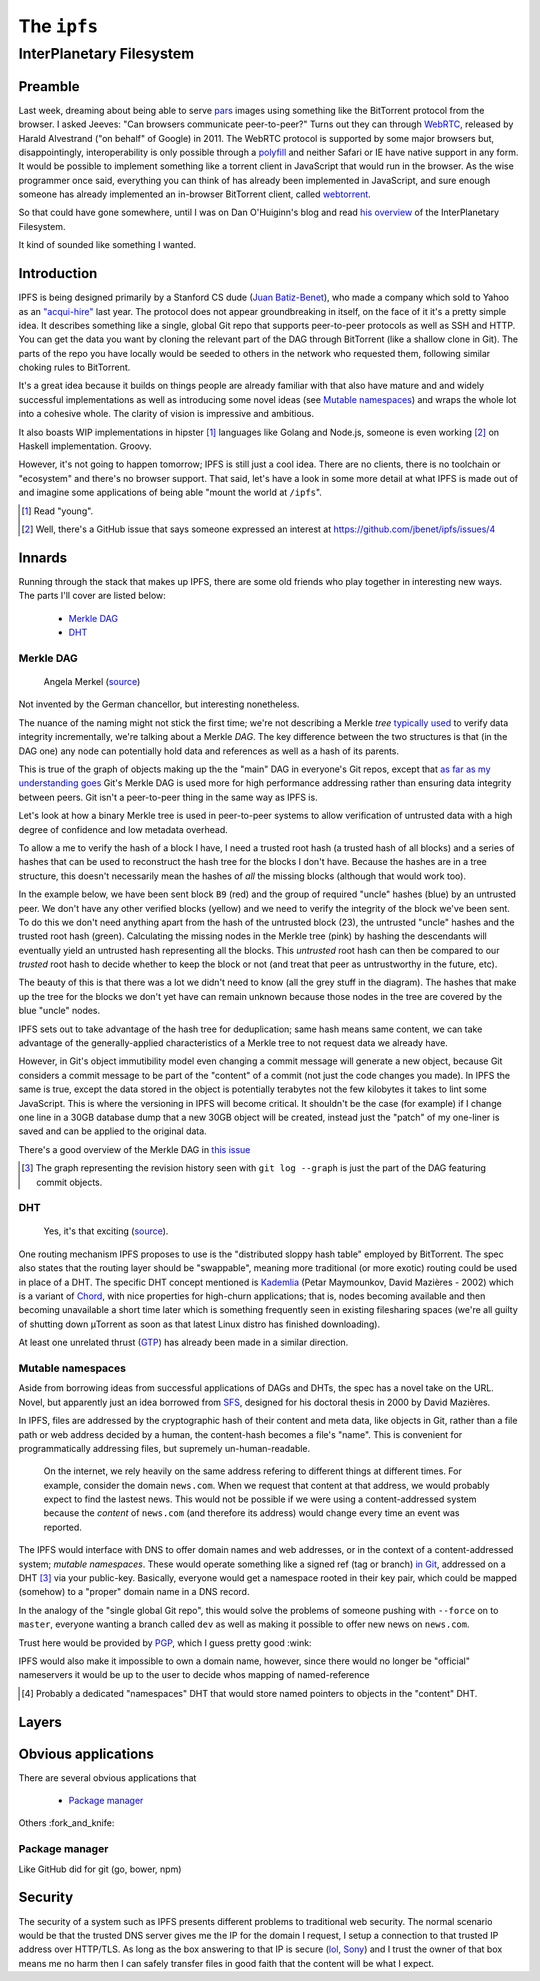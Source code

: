 The ``ipfs``
############

InterPlanetary Filesystem
=========================

Preamble
--------

Last week, dreaming about being able to serve pars_ images using something like
the BitTorrent protocol from the browser. I asked Jeeves: "Can browsers
communicate peer-to-peer?" Turns out they can through WebRTC_, released by
Harald Alvestrand ("on behalf" of Google) in 2011. The WebRTC protocol is
supported by some major browsers but, disappointingly, interoperability is
only possible through a polyfill_ and neither Safari or IE have native support
in any form. It would be possible to implement something like a torrent client
in JavaScript that would run in the browser. As the wise programmer once said,
everything you can think of has already been implemented in JavaScript, and
sure enough someone has already implemented an in-browser BitTorrent client,
called webtorrent_.

So that could have gone somewhere, until I was on Dan O'Huiginn's blog and read
`his overview`_ of the InterPlanetary Filesystem.

It kind of sounded like something I wanted.

.. _pars: http://originalenclosure.net/pars
.. _WebRTC: http://www.webrtc.org/
.. _polyfill: http://www.webrtc.org/interop
.. _webtorrent: https://github.com/feross/webtorrent
.. _`his overview`: http://ohuiginn.net/wp/?p=2032

Introduction
------------

IPFS is being designed primarily by a Stanford CS dude (`Juan Batiz-Benet`_),
who made a company which sold to Yahoo as an `"acqui-hire"`_ last year. The
protocol does not appear groundbreaking in itself, on the face of it it's a
pretty simple idea. It describes something like a single, global Git repo that
supports peer-to-peer protocols as well as SSH and HTTP. You can get the data
you want by cloning the relevant part of the DAG through BitTorrent (like a
shallow clone in Git). The parts of the repo you have locally would be seeded
to others in the network who requested them, following similar choking rules to
BitTorrent.

It's a great idea because it builds on things people are already familiar with
that also have mature and and widely successful implementations as well as
introducing some novel ideas (see `Mutable namespaces`_) and wraps the whole
lot into a cohesive whole. The clarity of vision is impressive and ambitious. 

It also boasts WIP implementations in hipster [#]_ languages like Golang and
Node.js, someone is even working [#]_ on Haskell implementation. Groovy.

However, it's not going to happen tomorrow; IPFS is still just a cool idea.
There are no clients, there is no toolchain or "ecosystem" and there's no
browser support. That said, let's have a look in some more detail at what IPFS
is made out of and imagine some applications of being able "mount the world at
``/ipfs``".


.. _`Juan Batiz-Benet`: http://juan.benet.ai/
.. _`"acqui-hire"`: http://en.wikipedia.org/wiki/Acqui-hiring
.. [#] Read "young".
.. [#] Well, there's a GitHub issue that says someone expressed an interest at
       https://github.com/jbenet/ipfs/issues/4

Innards
-------

Running through the stack that makes up IPFS, there are some old friends who
play together in interesting new ways. The parts I'll cover are listed below:

    - `Merkle DAG`_
    - `DHT`_


Merkle DAG
~~~~~~~~~~

.. figure:: /assets/images/merkel.jpg
            :class: full

            Angela Merkel (source__)

.. __: http://anotherangryvoice.blogspot.co.uk/2012/05/angela-merkel-dead-woman-walking.html

Not invented by the German chancellor, but interesting nonetheless.

The nuance of the naming might not stick the first time; we're not describing a
Merkle *tree* `typically used`_ to verify data integrity incrementally, we're
talking about a Merkle *DAG*. The key difference between the two structures is
that (in the DAG one) any node can potentially hold data and references as well
as a hash of its parents.

This is true of the graph of objects making up the the "main" DAG in everyone's
Git repos, except that `as far as my understanding goes`_ Git's Merkle DAG is
used more for high performance addressing rather than ensuring data integrity
between peers. Git isn't a peer-to-peer thing in the same way as IPFS is.

Let's look at how a binary Merkle tree is used in peer-to-peer systems to allow
verification of untrusted data with a high degree of confidence and low
metadata overhead.

To allow a me to verify the hash of a block I have, I need a trusted root hash
(a trusted hash of all blocks) and a series of hashes that can be used to
reconstruct the hash tree for the blocks I don't have. Because the hashes are
in a tree structure, this doesn't necessarily mean the hashes of *all* the
missing blocks (although that would work too).

In the example below, we have been sent block ``B9`` (red) and the group of
required "uncle" hashes (blue) by an untrusted peer. We don't have any other
verified blocks (yellow) and we need to verify the integrity of the block we've
been sent. To do this we don't need anything apart from the hash of the
untrusted block (23), the untrusted "uncle" hashes and the trusted root hash
(green). Calculating the missing nodes in the Merkle tree (pink) by hashing
the descendants will eventually yield an untrusted hash representing all the
blocks. This *untrusted* root hash can then be compared to our *trusted* root
hash to decide whether to keep the block or not (and treat that peer as
untrustworthy in the future, etc).

.. dot-graph:: /assets/images/merkle-tree.svg

    digraph merkle {

        // uncles
        1 [fillcolor="#7FDBFF", style=filled];
        12 [fillcolor="#7FDBFF", style=filled];
        6 [fillcolor="#7FDBFF", style=filled];

        // root
        root [fillcolor="#2ECC40", style=filled];

        // sibling
        24 [fillcolor="#7FDBFF", style=filled];

        // uncle covered
        3 [color=lightgrey, fontcolor=lightgrey];
        4 [color=lightgrey, fontcolor=lightgrey];

        7 [color=lightgrey, fontcolor=lightgrey];
        8 [color=lightgrey, fontcolor=lightgrey];
        9 [color=lightgrey, fontcolor=lightgrey];
        10 [color=lightgrey, fontcolor=lightgrey];

        13 [color=lightgrey, fontcolor=lightgrey];
        14 [color=lightgrey, fontcolor=lightgrey];
        15 [color=lightgrey, fontcolor=lightgrey];
        16 [color=lightgrey, fontcolor=lightgrey];
        17 [color=lightgrey, fontcolor=lightgrey];
        18 [color=lightgrey, fontcolor=lightgrey];
        19 [color=lightgrey, fontcolor=lightgrey];
        20 [color=lightgrey, fontcolor=lightgrey];
        21 [color=lightgrey, fontcolor=lightgrey];
        22 [color=lightgrey, fontcolor=lightgrey];

        25 [color=lightgrey, fontcolor=lightgrey];
        26 [color=lightgrey, fontcolor=lightgrey];
        27 [color=lightgrey, fontcolor=lightgrey];
        28 [color=lightgrey, fontcolor=lightgrey];
        29 [color=lightgrey, fontcolor=lightgrey];
        30 [color=lightgrey, fontcolor=lightgrey];



        // local block
        B9 [fillcolor="#FF4136", style=filled];
        23 [fillcolor=pink, style=filled];

        // hash chain
        11 [fillcolor=pink, style=filled];
        5 [fillcolor=pink, style=filled];
        2 [fillcolor=pink, style=filled];
        0 [fillcolor=pink, style=filled];

        // unknown blocks
        B1 [fillcolor="#FFDC00", style=filled];
        B2 [fillcolor="#FFDC00", style=filled];
        B3 [fillcolor="#FFDC00", style=filled];
        B4 [fillcolor="#FFDC00", style=filled];
        B5 [fillcolor="#FFDC00", style=filled];
        B6 [fillcolor="#FFDC00", style=filled];
        B7 [fillcolor="#FFDC00", style=filled];
        B8 [fillcolor="#FFDC00", style=filled];
        B10 [fillcolor="#FFDC00", style=filled];
        B11 [fillcolor="#FFDC00", style=filled];
        B12 [fillcolor="#FFDC00", style=filled];
        B13 [fillcolor="#FFDC00", style=filled];
        B14 [fillcolor="#FFDC00", style=filled];
        B15 [fillcolor="#FFDC00", style=filled];
        B16 [fillcolor="#FFDC00", style=filled];

        B1 -> 15 -> 7 -> 3 -> 1 [color=lightgrey]; 1 -> 0 -> root -> 0;
        B2 -> 16 -> 7 [color=lightgrey];
        B3 -> 17 -> 8 -> 3 [color=lightgrey];
        B4 -> 18 -> 8 [color=lightgrey];
        B5 -> 19 -> 9 -> 4 -> 1 [color=lightgrey];
        B6 -> 20 -> 9 [color=lightgrey];
        B7 -> 21 -> 10 -> 4 [color=lightgrey];
        B8 -> 22 -> 10 [color=lightgrey];
        B9 -> 23 -> 11 -> 5 -> 2 -> 0;
        B10 -> 24 [color=lightgrey]; 24 -> 11;
        B11 -> 25 -> 12 [color=lightgrey]; 12 -> 5;
        B12 -> 26 -> 12 [color=lightgrey];
        B13 -> 27 -> 13 -> 6 [color=lightgrey]; 6 -> 2 ;
        B14 -> 28 -> 13 [color=lightgrey];
        B15 -> 29 -> 14 -> 6 [color=lightgrey];
        B16 -> 30 -> 14 [color=lightgrey];
    }

The beauty of this is that there was a lot we didn't need to know (all the grey
stuff in the diagram). The hashes that make up the tree for the blocks we don't
yet have can remain unknown because those nodes in the tree are covered by the
blue "uncle" nodes.

IPFS sets out to take advantage of the hash tree for deduplication; same hash
means same content, we can take advantage of the generally-applied
characteristics of a Merkle tree to not request data we already have.

However, in Git's object immutibility model even changing a commit message will
generate a new object, because Git considers a commit message to be part of the
"content" of a commit (not just the code changes you made). In IPFS the same
is true, except the data stored in the object is potentially terabytes not the
few kilobytes it takes to lint some JavaScript. This is where the versioning in
IPFS will become critical. It shouldn't be the case (for example) if I change
one line in a 30GB database dump that a new 30GB object will be created,
instead just the "patch" of my one-liner is saved and can be applied to the
original data.

There's a good overview of the Merkle DAG in `this issue`_

.. [#] The graph representing the revision history seen with 
       ``git log --graph`` is just the part of the DAG featuring commit
       objects.
.. _`typically used`: http://www.bittorrent.org/beps/bep_0030.html
.. _`as far as my understanding goes`: http://giphy.com/gifs/cartoon-network-flying-superman-Uw0Xv5ZKasc0g/fullscreen
.. _`this issue`: at https://github.com/jbenet/random-ideas/issues/20

DHT
~~~
.. figure:: /assets/images/consistent_hashing.png
            :class: full

            Yes, it's that exciting (source__).

.. __: http://offthelip.org/2009/07/19/distributed-hash-tables-part-1/

One routing mechanism IPFS proposes to use is the "distributed sloppy hash
table" employed by BitTorrent. The spec also states that the routing layer
should be "swappable", meaning more traditional (or more exotic) routing could
be used in place of a DHT. The specific DHT concept mentioned is Kademlia_
(Petar Maymounkov, David Mazières - 2002) which is a variant of Chord_, with
nice properties for high-churn applications; that is, nodes becoming available
and then becoming unavailable a short time later which is something frequently
seen in existing filesharing spaces (we're all guilty of shutting down μTorrent
as soon as that latest Linux distro has finished downloading).

.. _Kademlia: http://pdos.csail.mit.edu/~petar/papers/maymounkov-kademlia-lncs.pdf
.. _Chord: http://pdos.csail.mit.edu/papers/chord:sigcomm01/chord_sigcomm.pdf


At least one unrelated thrust (GTP_) has already been made in a similar
direction. 

.. _GTP: https://code.google.com/p/gittorrent/

Mutable namespaces
~~~~~~~~~~~~~~~~~~

Aside from borrowing ideas from successful applications of DAGs and DHTs, the
spec has a novel take on the URL. Novel, but apparently just an idea borrowed
from SFS_, designed for his doctoral thesis in 2000 by David Mazières.

In IPFS, files are addressed by the cryptographic hash of their content and
meta data, like objects in Git, rather than a file path or web address
decided by a human, the content-hash becomes a file's "name". This is
convenient for programmatically addressing files, but supremely
un-human-readable.

    On the internet, we rely heavily on the same address refering to different
    things at different times. For example, consider the domain ``news.com``.
    When we request that content at that address, we would probably expect to
    find the lastest news. This would not be possible if we were using a
    content-addressed system because the *content* of ``news.com`` (and
    therefore its address) would change every time an event was reported.

The IPFS would interface with DNS to offer domain names and web addresses, or
in the context of a content-addressed system; *mutable namespaces*. These would
operate something like a signed ref (tag or branch) `in Git`_, addressed on a
DHT [#]_ via your public-key. Basically, everyone would get a namespace rooted
in their key pair, which could be mapped (somehow) to a "proper" domain name in
a DNS record.

In the analogy of the "single global Git repo", this would solve the problems
of someone pushing with ``--force`` on to ``master``, everyone wanting a branch
called ``dev`` as well as making it possible to offer new news on ``news.com``.

Trust here would be provided by PGP_, which I guess pretty good :wink:

IPFS would also make it impossible to own a domain name, however, since there
would no longer be "official" nameservers it would be up to the user to decide
whos mapping of named-reference

.. [#] Probably a dedicated "namespaces" DHT that would store named pointers to
       objects in the "content" DHT.
.. _SFS: http://en.wikipedia.org/wiki/Self-certifying_File_System
.. _`in Git`: https://ariejan.net/2014/06/04/gpg-sign-your-git-commits/
.. _PGP: http://www.pgp.net/pgpnet/pgp-faq/pgp-faq-security-questions.html#security-how


Layers
------

Obvious applications
--------------------

There are several obvious applications that

    - `Package manager`_

Others :fork_and_knife:

Package manager
~~~~~~~~~~~~~~~

Like GitHub did for git (go, bower, npm)


Security
--------
The security of a system such as IPFS presents different problems to
traditional web security. The normal scenario would be that the trusted DNS
server gives me the IP for the domain I request, I setup a connection to that
trusted IP address over HTTP/TLS. As long as the box answering to that IP is
secure (`lol, Sony`_) and I trust the owner of that box means me no harm then I
can safely transfer files in good faith that the content will be what I expect.

.. _`lol, Sony`: http://attrition.org/security/rant/sony_aka_sownage.html
